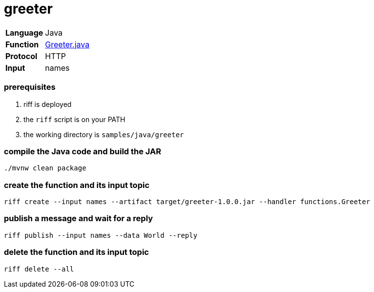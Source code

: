 = greeter

[horizontal]
*Language*:: Java
*Function*:: link:src/main/java/functions/Greeter.java[Greeter.java]
*Protocol*:: HTTP
*Input*:: names

=== prerequisites

1. riff is deployed
2. the `riff` script is on your PATH
3. the working directory is `samples/java/greeter`

=== compile the Java code and build the JAR

```
./mvnw clean package
```

=== create the function and its input topic

```
riff create --input names --artifact target/greeter-1.0.0.jar --handler functions.Greeter
```

=== publish a message and wait for a reply

```
riff publish --input names --data World --reply
```

=== delete the function and its input topic

```
riff delete --all
```
